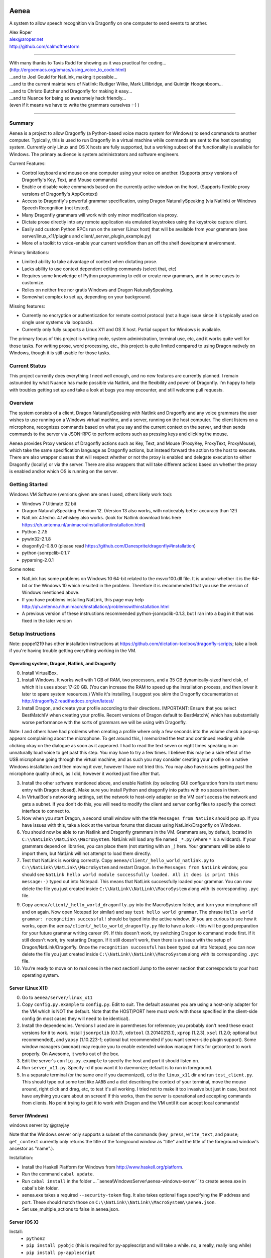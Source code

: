 .. image:: https://travis-ci.com/dictation-toolbox/aenea.svg?branch=master
    :target: https://travis-ci.com/dictation-toolbox/aenea

=================
Aenea
=================

A system to allow speech recognition via Dragonfly on one computer to send events to another.

| Alex Roper
| alex@aroper.net
| http://github.com/calmofthestorm

-------------------------------------------------------------------------------------------

| With many thanks to Tavis Rudd for showing us it was practical for coding...
| (http://ergoemacs.org/emacs/using_voice_to_code.html)
| ...and to Joel Gould for NatLink, making it possible...
| ...and to the current maintainers of Natlink: Rudiger Wilke, Mark Lillibridge, and Quintijn Hoogenboom...
| ...and to Christo Butcher and Dragonfly for making it easy...
| ...and to Nuance for being so awesomely hack friendly...
| (even if it means we have to write the grammars ourselves :-) )

-------------------------------------------------------------------------------------------

Summary
-------

Aenea is a project to allow Dragonfly (a Python-based voice macro system for Windows) to send commands to another computer. Typically, this is used to run Dragonfly in a virtual machine while commands are sent to the host operating system. Currently only Linux and OS X hosts are fully supported, but a working subset of the functionality is available for Windows. The primary audience is system administrators and software engineers.

Current Features:

- Control keyboard and mouse on one computer using your voice on another. (Supports proxy versions of Dragonfly's Key, Text, and Mouse commands)
- Enable or disable voice commands based on the currently active window on the host. (Supports flexible proxy versions of Dragonfly's AppContext)
- Access to Dragonfly's powerful grammar specification, using Dragon NaturallySpeaking (via Natlink) or Windows Speech Recognition (not tested).
- Many Dragonfly grammars will work with only minor modification via proxy.
- Dictate prose directly into any remote application via emulated keystrokes using the keystroke capture client.
- Easily add custom Python RPCs run on the server (Linux host) that will be available from your grammars (see server/linux_x11/plugins and client/_server_plugin_example.py)
- More of a toolkit to voice-enable your current workflow than an off the shelf development environment.

Primary limitations:

- Limited ability to take advantage of context when dictating prose.
- Lacks ability to use context dependent editing commands (select that, etc)
- Requires some knowledge of Python programming to edit or create new grammars, and in some cases to customize.
- Relies on neither free nor gratis Windows and Dragon NaturallySpeaking.
- Somewhat complex to set up, depending on your background.

Missing features:

- Currently no encryption or authentication for remote control protocol (not a huge issue since it is typically used on single user systems via loopback).
- Currently only fully supports a Linux X11 and OS X host. Partial support for Windows is available.

The primary focus of this project is writing code, system administration, terminal use, etc, and it works quite well for those tasks. For writing prose, word processing, etc., this project is quite limited compared to using Dragon natively on Windows, though it is still usable for those tasks.

Current Status
---------------
This project currently does everything I need well enough, and no new features are currently planned. I remain astounded by what Nuance has made possible via Natlink, and the flexibility and power of Dragonfly. I'm happy to help with troubles getting set up and take a look at bugs you may encounter, and still welcome pull requests.

Overview
--------

The system consists of a client, Dragon NaturallySpeaking with Natlink and Dragonfly and any voice grammars the user wishes to use running on a Windows virtual machine, and a server, running on the host computer. The client listens on a microphone, recognizes commands based on what you say and the current context on the server, and then sends commands to the server via JSON-RPC to perform actions such as pressing keys and clicking the mouse.

Aenea provides Proxy versions of Dragonfly actions such as Key, Text, and Mouse (ProxyKey, ProxyText, ProxyMouse), which take the same specification language as Dragonfly actions, but instead forward the action to the host to execute. There are also wrapper classes that will respect whether or not the proxy is enabled and delegate execution to either Dragonfly (locally) or via the server. There are also wrappers that will take different actions based on whether the proxy is enabled and/or which OS is running on the server.

Getting Started
---------------

Windows VM Software (versions given are ones I used, others likely work too):

- Windows 7 Ultimate 32 bit
- Dragon NaturallySpeaking Premium 12. (Version 13 also works, with noticeably better accuracy than 12!)
- NatLink 4.1echo. 4.1whiskey also works. (look for Natlink download links here https://qh.antenna.nl/unimacro/installation/installation.html)
- Python 2.7.5
- pywin32-2.1.8
- dragonfly2-0.8.0 (please read https://github.com/Danesprite/dragonfly#installation)
- python-jsonrpclib-0.1.7
- pyparsing-2.0.1

Some notes:

- NatLink has some problems on Windows 10 64-bit related to the msvcr100.dll file. It is unclear whether it is the 64-bit or the Windows 10 which resulted in the problem. Therefore it is recommended that you use the version of Windows mentioned above.
- If you have problems installing NatLink, this page may help http://qh.antenna.nl/unimacro/installation/problemswithinstallation.html
- A previous version of these instructions recommended python-jsonrpclib-0.1.3, but I ran into a bug in it that was fixed in the later version

Setup Instructions
------------------

Note: poppe1219 has other installation instructions at https://github.com/dictation-toolbox/dragonfly-scripts; take a look if you're having trouble getting everything working in the VM.

Operating system, Dragon, Natlink, and Dragonfly
~~~~~~~~~~~~~~~~~~~~~~~~~~~~~~~~~~~~~~~~~~~~~~~~

0) Install VirtualBox.

1) Install Windows. It works well with 1 GB of RAM, two processors, and a 35 GB dynamically-sized hard disk, of which it is uses about 17-20 GB. (You can increase the RAM to speed up the installation process, and then lower it later to spare system resources.) While it's installing, I suggest you skim the Dragonfly documentation at http://dragonfly2.readthedocs.org/en/latest/

2) Install Dragon, and create your profile according to their directions. IMPORTANT: Ensure that you select BestMatchIV when creating your profile. Recent versions of Dragon default to BestMatchV, which has substantially worse performance with the sorts of grammars we will be using with Dragonfly.

Note: I and others have had problems when creating a profile where only a few seconds into the volume check a pop-up appears complaining about the microphone. To get around this, I memorized the text and continued reading while clicking okay on the dialogue as soon as it appeared. I had to read the text seven or eight times speaking in an unnaturally loud voice to get past this step. You may have to try a few times. I believe this may be a side effect of the USB microphone going through the virtual machine, and as such you may consider creating your profile on a native Windows installation and then moving it over, however I have not tried this. You may also have issues getting past the microphone quality check, as I did, however it worked just fine after that.

3) Install the other software mentioned above, and enable Natlink (by selecting GUI configuration from its start menu entry with Dragon closed). Make sure you install Python and dragonfly into paths with no spaces in them.

4) In VirtualBox's networking settings, set the network to host-only adapter so the VM can't access the network and gets a subnet. If you don't do this, you will need to modify the client and server config files to specify the correct interface to connect to.

5) Now when you start Dragon, a second small window with the title ``Messages from NatLink`` should pop up. If you have issues with this, take a look at the various forums that discuss using NatLink/Dragonfly on Windows.

6) You should now be able to run Natlink and Dragonfly grammars in the VM. Grammars are, by default, located in ``C:\\NatLink\\NatLink\\MacroSystem``. NatLink will load any file named ``_*.py`` (where ``*`` is a wildcard). If your grammars depend on libraries, you can place them (not starting with an ``_``) here. Your grammars will be able to import them, but NatLink will not attempt to load them directly.

7) Test that NatLink is working correctly. Copy ``aenea/client/_hello_world_natlink.py`` to ``C:\\NatLink\\NatLink\\MacroSystem`` and restart Dragon. In the ``Messages from NatLink`` window, you should see ``NatLink hello world module successfully loaded. All it does is print this message:-)`` typed out into Notepad. This means that NatLink successfully loaded your grammar. You can now delete the file you just created inside ``C:\\NatLink\\NatLink\\MacroSystem`` along with its corresponding ``.pyc`` file.

9) Copy ``aenea/client/_hello_world_dragonfly.py`` into the MacroSystem folder, and turn your microphone off and on again. Now open Notepad (or similar) and say ``test hello world grammar``. The phrase ``Hello world grammar: recognition successful!`` should be typed into the active window. (If you are curious to see how it works, open the ``aenea/client/_hello_world_dragonfly.py`` file to have a look - this will be good preparation for your future grammar writing career :P). If this doesn't work, try switching Dragon to command mode first. If it still doesn't work, try restarting Dragon. If it still doesn't work, then there is an issue with the setup of Dragon/NatLink/Dragonfly. Once the ``recognition successful`` has been typed out into Notepad, you can now delete the file you just created inside ``C:\\NatLink\\NatLink\\MacroSystem`` along with its corresponding ``.pyc`` file.

10) You're ready to move on to real ones in the next section! Jump to the server section that corresponds to your host operating system.

Server (Linux X11)
~~~~~~~~~~~~~~~~~~

0) Go to ``aenea/server/linux_x11``

1) Copy ``config.py.example`` to ``config.py``. Edit to suit. The default assumes you are using a host-only adapter for the VM which is NOT the default. Note that the HOST/PORT here must work with those specified in the client-side config (in most cases they will need to be identical).

2) Install the dependencies. Versions I used are in parentheses for reference; you probably don't need these exact versions for it to work. Install ``jsonrpclib`` (0.1.7), ``xdotool`` (3.20140213.1), ``xprop`` (1.2.3), ``xsel`` (1.2.0; optional but recommended), and ``yapsy`` (1.10.223-1; optional but recommended if you want server-side plugin support). Some window managers (``xmonad``) may require you to enable extended window manager hints for getcontext to work properly. On Awesome, it works out of the box.

3) Edit the server's ``config.py.example`` to specify the host and port it should listen on.

4) Run ``server_x11.py``. Specify -d if you want it to daemonize; default is to run in foreground.

5) In a separate terminal (or the same one if you daemonized), ``cd`` to the ``linux_x11`` dir and run ``test_client.py``. This should type out some text like ``AABB`` and a dict describing the context of your terminal, move the mouse around, right click and drag, etc, to test it's all working. I tried not to make it too invasive but just in case, best not have anything you care about on screen! If this works, then the server is operational and accepting commands from clients. No point trying to get it to work with Dragon and the VM until it can accept local commands!

Server (Windows)
~~~~~~~~~~~~~~~~

windows server by @grayjay

Note that the Windows server only supports a subset of the commands (``key_press``, ``write_text``, and ``pause``; ``get_context`` currently only returns the title of the foreground window as "title" and the title of the foreground window's ancestor as "name".).

Installation:

- Install the Haskell Platform for Windows from http://www.haskell.org/platform.
- Run the command ``cabal update``.
- Run ``cabal install`` in the folder ...``aenea\\WindowsServer\\aenea-windows-server`` to create aenea.exe in cabal's bin folder.
- aenea.exe takes a required ``--security-token`` flag. It also takes optional flags specifying the IP address and port. These should match those on ``C:\\NatLink\\NatLink\\MacroSystem\\aenea.json``.
- Set use_multiple_actions to false in aenea.json.

Server (OS X)
~~~~~~~~~~~~~~~~~~~~~~~~~~~~~~~~~~~
Install:
  - ``python2``
  - ``pip install pyobjc``   (this is required for py-applescript and will take a while.  no, a really, really long while)
  - ``pip install py-applescript``

Enable access for assistive devices in your system preferences


Aenea client-side library
~~~~~~~~~~~~
At this point, the folder ``C:\\NatLink\\NatLink\\MacroSystem`` should contain a folder named core (which would have been created after installing and enabling Natlink).

0) Close Dragon and then copy ``aenea/client/aenea`` into ``C:\\NatLink\\NatLink\\MacroSystem``.

1) Copy ``aenea/aenea.json.example`` into ``C:\\NatLink\\NatLink\\MacroSystem``. Rename it to ``aenea.json`` and edit to suit.

1a) For aenea itself you have a choice -- you can either store its state and configuration files (these are used for keeping track of which dynamic vocabulary are currently active, which server to send commands to, etc) in ``C:\\Natlink\\NatLink\\MacroSystem``, or you can store them elsewhere. If you store them in ``MacroSystem`` just edit ``aenea.json`` to suit and you're done. If you want to store it elsewhere (I put it on a shared folder mounted as the ``E`` drive so I can manage it from the host), then delete all the lines except ``project_root``', and set its value to whatever directory you want to manage the config from. Then, in that directory, copy the full ``aenea.json.example`` and edit to taste. Basically on startup we first load ``C:\\NatLink\\NatLink\\MacroSystem\\aenea.json`` (hardcoded), then if the ``project_root`` specified is another directory we load ``aenea.json`` from that directory, overwriting any settings, and repeat until ``aenea.json`` specifies its own path (or a cycle which is an error). All other config files are relative to the ``project_root``.

1b) If not using VirtualBox host only adapter as described above, you will need to set the host and port to the correct settings.

4) Copy ``aenea/client/_hello_world_aenea.py`` into ``C:\\NatLink\\NatLink\\MacroSystem``, and restart Dragon. Now try saying ``test hello world remote grammar``. The text ``Aenea remote setup operational`` should be typed through the server, into whatever window is in the foreground (unless it is the VM itself). The server will also print updates for every command received and executed to aid in debugging setup issues. If it doesn't work, check the NatLink window for backtraces as well. Note that the JSON-RPC library will serialize and return Python exceptions from the server to print in the NatLink window, so a backtrace in that window can be either from the client or the server.

5) If all's well, delete ``_hello_world_aenea.py`` from ``MacroSystem``.

Built-In Optional Modules
~~~~~~~~~~~~~~~~~~~~~~~~~

While optional, Aenea comes with two very useful modules.

``_aenea.py`` allows you to dynamically switch between local (i.e., in the VM) and remote (i.e., send to server), as well as changing which server commands are sent to (if you're using several different computers). It will also print useful information when the module is loaded such as the current networking settings. To install, just copy ``client/_aenea.py`` into the MacroSystem directory. It is configured in ``ROOT\\grammar_config\\aenea.json``, there you can rebind commands and add or remove servers to connect to. It reads and writes ``ROOT\\server_state.json`` to keep track of which server is currently active.

``_vocabulary.py`` is used by most of my grammars, and allows multiple grammars to make use of the same set of vocabulary. (For example, one may want access to Python vocabulary both in a VIM grammar and a generic edit grammar). It makes use of ``ROOT\\vocabulary_config``. ``ROOT\\vocabulary_config\\static`` contains vocabularies that are always enabled, and ``ROOT\\vocabulary_config\\dynamic`` contains vocabularies that may be switched on and off by the user at will. ``ROOT\\vocabulary_config\\enabled.json`` (read and written) keeps track of the current state of dynamic vocabularies. You can rebind the commands used to control vocabulary in ``ROOT\\grammar_config\\vocabulary.json``. To install, just copy ``client/_vocabulary.py`` into the ``MacroSystem`` dir.

Aenea Dictation Client (optional)
~~~~~~~~~~~~~~~~~~~~~~~~~~~~~~~~~~~
Also available is a dictation capture client @poppe1219 wrote. This is simply a window that captures all keystrokes typed into it an relays them to the Linux host. If you disable Dragon's dictation box, you can dictate in Dragon's normal mode with the capture client in the foreground in Windows. Dragon will then type into the client, which will send the keystrokes to the server. You can still use grammars with the client in the foreground. To use, just copy ``client/aenea_client.py`` to ``MacroSystem`` and run it. By default, all grammars will only work when the client is in the foreground. You can change this behavior in ``aenea.json`` by setting ``restrict_proxy_to_aenea_client`` to ``false``.

Snapshot and backup (MANDATORY)
~~~~~~~~~~~~~~~~~~~~~~~~~~~~~~~~~

This is a brittle setup. Part of why I went with a Windows VM and remote connection rather than something like Platypus and/or wine is for the encapsulation. Several times, my VM has broken for no clear reason, with Dragon permacrashing, NatLink not starting, etc, and I was unable to fix it. Reverting to a snapshot easily and quickly fixed my problem, and in the year+ I've used this I've never had more than a few minutes of downtime thanks to snapshots and backups. Once you have it working, take a snapshot AND backup your VM image. You don't want to have to go through that setup process ever again. Seriously, do it now. I'll wait. Don't think of this VM as a OS, think of it as an embedded device that just does one thing.

Security
----------------

Virtual machines have a nasty tendency to not be up-to-date and at any rate they increase the attack surface. Therefore I recommend that you select ``Host-only adapter`` in virtual box so that the virtual machine can only connect to your computer and not to the Internet, thus limiting its potential to get compromised.

Please remember that the server simply accepts any connection made to it and will execute the commands given, that command streams are neither authenticated nor encrypted, and that the server is not written to deal with untrusted clients. I hope to address authentication and encryption in the future (I see little point to dealing with untrusted clients given they literally control your computer), but for now I strongly suggest only running the system on a network interface you trust (i.e., VirtualBox's subnet). Be careful that other virtual machines you may run on the same system cannot access it, if you are concerned about security.

Using Aenea-Aware Modules
-------------------------

Drop them in ``C:\\NatLink\\NatLink\\MacroSystem`` along with anything they depend on. In theory you can just say ``force natlink to reload all grammars`` (if you are using the ``_aenea.py`` module mentioned further above), but if anything goes wrong just restart Dragon.

Using Dragonfly Modules
--------------------------

To make a dragonfly module work with Aenea, add the line::

      from aenea.strict import *

to the top of the file below the rest of the imports. This will replace Dragonfly's action and context classes with those from Aenea. Some dragonfly modules make use of actions or context features that require modification to work with Aenea, or will not work at all. This of course assumes * import style was used for dragonfly in the module.

Non-exhaustive list of Dragonfly modules that should work (with the above change):

- multiedit
- cmdmemory
- kbbreak
- firefox (except save_now command)
- audacity

Writing Your Own Modules
----------------------------
Writing your own modules is quite easy and the Dragonfly documentation is extensive. This section details what you will need to know to make your modules work via a proxy, and does not duplicate the Dragonfly documentation.

Aenea provides several classes which take an action via the proxy server. Their class names start with Proxy:

- ProxyAppContext -- provides an AppContext that lets you match on the title, window class/window class name, etc of the currently active window on the host. This tries to be a drop-in replacement for AppContext, but can't quite work the same way since we need to take X11 properties into account.
- ProxyCustomAppContext -- provides a custom context that allows querying by any value the server provides. See the docstring for details.
- ProxyCrossPlatformContext -- chooses between one of several contexts based on what OS the server reports is running. Pass in a dict-like from OS to Context. Note that the OS is queried dynamically -- whenever we use the context, so you can use this if you need to switch between servers.
- ProxyPlatformContext -- chooses between one of two contexts based on whether or not we are currently sending commands to the proxy server -- so you can use the same grammar on the VM/local machine and via proxy.
- ProxyKey, ProxyMouse, ProxyText -- very similar to Dragonfly's, but support additional functionality (e.g., the Key can accept Linux keysyms as well as Dragonfly ones). See their docstrings for details.
- ProxyMousePhantomClick -- Move mouse to a location, click, return. From the user's perspective, click without moving the mouse.

Additionally, there are two wrapper layers to make it easier to write a grammar that works both locally and via proxy -- aenea.lax and aenea.strict. They are identical except in how they handle errors. Strict (default) is useful when you want to write one grammar that works both locally and remotely. When the grammar is loaded, it creates a Dragonfly and Proxy object (for each OS if appropriate), and if any errors occur, it raises.

The lax version will ignore errors at grammar load time and only raise them if you attempt to actually use an invalid object. So for example, if you have a Key object press a Linux keysym, it will only error if you attempt to execute the action on the local host. If you used the strict version, your grammar would be prevented from loading:

- AeneaAction -- performs one of two actions based on whether the proxy server is currently enabled.
- AeneaContext -- uses one of two contexts based on whether the proxy server is currently enabled.
- AlwaysContext, NeverContext, NoAction -- useful for combining actions/contexts -- support combinator operators but do nothing.
- ContextAction -- takes a different action based on which context is currently active. Takes a list of (context, action) pairs. Whenever executed, all actions whose context matches are executed.
- Key, Text, Mouse -- Executes either on proxy or locally based on whether proxy server is currently enabled.

Taking advantage of the vocabulary system
-----------------------------------------

I noticed that many of my grammars had similar vocabulary but wanted to put them in different places, leading to duplication. In particular, both vim and multiedit should be usable for programming, and as such duplicated a great deal of both language specific vocabulary as well as general help. Since both of these grammars make use of nested trees, and chaining commands together in the grammar, I wanted to separate vocabulary and grammar.

Inspired by the dynamics system @nirvdrum wrote, I also wanted the ability to dynamically disable and enable certain vocabulary as appropriate (e.g., disable Python vocabulary when not using Python). The vocabulary system allows you to define vocabulary items that grammars can then hook into. Currently, multiedit, vim, and _vocabulary use them.

There are two types of vocabulary, due to Dragonfly/NatLink limitations. Static vocabularies are loaded at system start, cannot be dynamically enabled/disabled, and you need to restart Dragon to reload them. On the plus side, they can use more complex specifications such as "reload [all] (configuration|config)".

Dynamic vocabulary is limited to straight key-value pairs -- what you say and what is typed. However _vocabulary.py lets you dynamically turn them on/off as necessary.

Writing a Vocabulary
--------------------

The format is identical for both static and dynamic vocabularies. You create a JSON file in ROOT/vocabulary_config/static or ROOT/vocabulary_config/dynamic, containing several properties. "name" is what you will say to enable/disable the grammar. "tags" is a list of tags, explained below. "shortcuts" is a mapping from what you say to what KEY(s) are pressed (i.e., the string is used as the spec for a Key object). "vocabulary" is a mapping from what you say to what you get.

In addition to plain text, the value may also specify Text, Key, and Mouse actions (see the end of python.json for an example of this).

Using Vocabularies in your Grammar
----------------------------------

Vocabularies are attached to grammars by use of the tag system. Your grammars may request one or more tags, which are simply hooks vocabularies can attach to. So for example, multiedit creates "multiedit" and "multiedit.count" hooks, which are simply things which may be chained together. The .count hook means you can say a number after it to do it N times. The dynamic Eclipse vocabulary is a good example of this. For example, my Python vocabulary says it should be active in "vim.insertions.code", "multiedit", and "global". This is best explained by examining the example vocabularies at https://github.com/dictation-toolbox/aenea-grammars/tree/master/vocabulary_config.

The "global" tag is special -- it's used by _vocabulary.py for things you should be able to say anywhere. The reason it's a special case is because we want to make sure that there aren't multiple grammars competing to recognize an entry. Thus, a grammar may suppress a tag in the global context (multiedit and vim do this), so that whenever they are in use, _vocabulary won't recognize the tags they've taken over. See multiedit and vim for examples of this.

The whole system can sound quite intimidating at first (much like Dragonfly) but it's not as bad as it sounds to use, I promise! Just take a look at the example grammars and vocabularies and you'll be writing your own in no time! (example grammars: https://github.com/dictation-toolbox/aenea-grammars)

Grammar Configuration
---------------------

configuration.py is designed to provide easy to use code for grammars to read config files under PROJECT_ROOT/grammar_config. In particular, they make it easy for a grammar to allow users to overwrite their keybindings. This is similar to the idea behind Dragonfly's configuration system, but simpler and less powerful -- you can't include arbitrary code. Grammars need not use this system, but all mine do.

Documentation
-------------

The API and core are extensively documented via pydoc. I tried to provide a high level description of how it all fits together in this README, but for the latest/details, see the pydoc. aenea should import on Linux even though Dragonfly isn't there (necessary for running tests), so you should be able to browse/read the docs.

Server Plugins
--------------

You can add custom RPCs to the server using the plugin system (using yapsy). Take a look at the example plugin and corresponding grammar for details.

Writing Your Own Server
---------------------------

Writing your own server should be fairly straightforward. All you would need to do is implement the JSON-RPC calls from server_x11.py. The protocol as of this writing should be reasonably stable, although I do intend to add encryption and authentication support in the future, but this will likely occur via TLS.

Help!
------

Please feel free to post in the Dragonfly Google group https://groups.google.com/forum/#!forum/dragonflyspeech or to email me if you have questions about this system or issues getting it working. I don't use it as much as I used to, but I'm still happy to discuss getting it to work and improving it, particularly the setup instructions, and I've learned a great deal from other users already.
